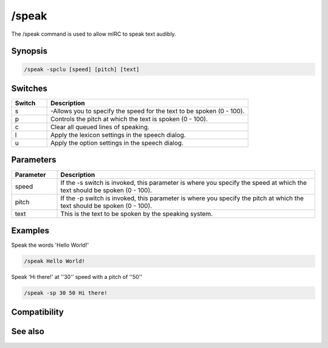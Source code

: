 /speak
======

The /speak command is used to allow mIRC to speak text audibly.

Synopsis
--------

.. code:: text

    /speak -spclu [speed] [pitch] [text]

Switches
--------

.. list-table::
    :widths: 15 85
    :header-rows: 1

    * - Switch
      - Description
    * - s
      - -Allows you to specify the speed for the text to be spoken (0 - 100).
    * - p
      - Controls the pitch at which the text is spoken (0 - 100).
    * - c
      - Clear all queued lines of speaking.
    * - l
      - Apply the lexicon settings in the speech dialog.
    * - u
      - Apply the option settings in the speech dialog.

Parameters
----------

.. list-table::
    :widths: 15 85
    :header-rows: 1

    * - Parameter
      - Description
    * - speed
      - If the -s switch is invoked, this parameter is where you specify the speed at which the text should be spoken (0 - 100).
    * - pitch
      - If the -p switch is invoked, this parameter is where you specify the pitch at which the text should be spoken (0 - 100).
    * - text
      - This is the text to be spoken by the speaking system.

Examples
--------

Speak the words 'Hello World!'

.. code:: text

    /speak Hello World!

Speak 'Hi there!' at ''30'' speed with a pitch of ''50''

.. code:: text

    /speak -sp 30 50 Hi there!

Compatibility
-------------

.. compatibility:: 3.8

See also
--------

.. hlist::
    :columns: 4

    * :doc:`/gtalk </commands/gtalk>`
    * :doc:`/splay </commands/splay>`
    * :doc:`$speak </identifiers/speak>`

